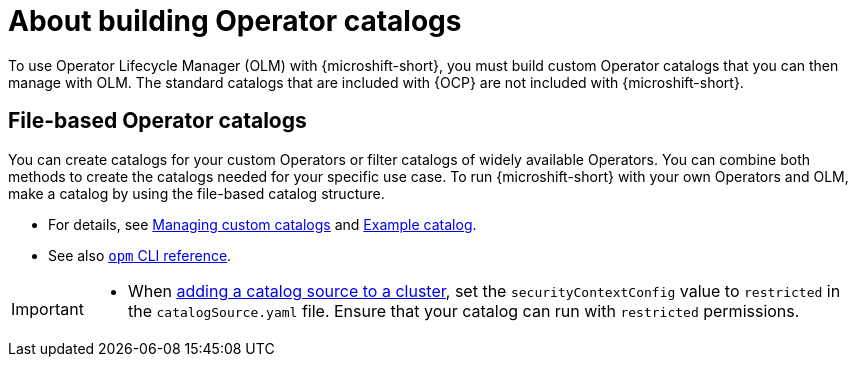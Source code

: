 //Module included in the following assemblies:
//
//* microshift_running_apps/microshift-operators-olm.adoc

:_mod-docs-content-type: CONCEPT
[id="microshift-options-building-operator-catalogs_{context}"]
= About building Operator catalogs

To use Operator Lifecycle Manager (OLM) with {microshift-short}, you must build custom Operator catalogs that you can then manage with OLM. The standard catalogs that are included with {OCP} are not included with {microshift-short}.

[id="microshift-file-based-olm-catalogs_{context}"]
== File-based Operator catalogs
You can create catalogs for your custom Operators or filter catalogs of widely available Operators. You can combine both methods to create the catalogs needed for your specific use case. To run {microshift-short} with your own Operators and OLM, make a catalog by using the file-based catalog structure.

* For details, see link:https://docs.openshift.com/container-platform/4.14/operators/admin/olm-managing-custom-catalogs.html#olm-creating-fb-catalog-image_olm-managing-custom-catalogs[Managing custom catalogs] and link:https://access.redhat.com/documentation/en-us/openshift_container_platform/{ocp-version}/html/operators/understanding-operators#olm-fb-catalogs-example_olm-packaging-format[Example catalog].

* See also link:https://access.redhat.com/documentation/en-us/openshift_container_platform/{ocp-version}/html/cli_tools/opm-cli[`opm` CLI reference].

[IMPORTANT]
====
* When link:https://access.redhat.com/documentation/en-us/openshift_container_platform/{ocp-version}/html/operators/administrator-tasks#olm-creating-catalog-from-index_olm-restricted-networks[adding a catalog source to a cluster], set the `securityContextConfig` value to `restricted` in the `catalogSource.yaml` file. Ensure that your catalog can run with `restricted` permissions.
====